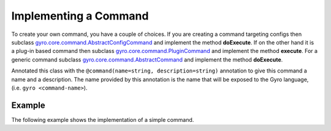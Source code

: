 Implementing a Command
----------------------

To create your own command, you have a couple of choices. If you are creating a command targeting configs then subclass `gyro.core.command.AbstractConfigCommand <https://github.com/perfectsense/gyro/blob/master/core/src/main/java/gyro/core/command/AbstractConfigCommand.java>`_ and implement the method **doExecute**. If on the other hand it is a plug-in based command then subclass `gyro.core.command.PluginCommand <https://github.com/perfectsense/gyro/blob/master/core/src/main/java/gyro/core/command/PluginCommand.java>`_ and implement the method **execute**. For a generic command subclass `gyro.core.command.AbstractCommand <https://github.com/perfectsense/gyro/blob/master/core/src/main/java/gyro/core/command/AbstractCommand.java>`_ and implement the method **doExecute**.

Annotated this class with the ``@command(name=string, description=string)`` annotation to give this command a name and a description. The name provided by this
annotation is the name that will be exposed to the Gyro language, (i.e. ``gyro <command-name>``). 

Example
+++++++

The following example shows the implementation of a simple command. 
